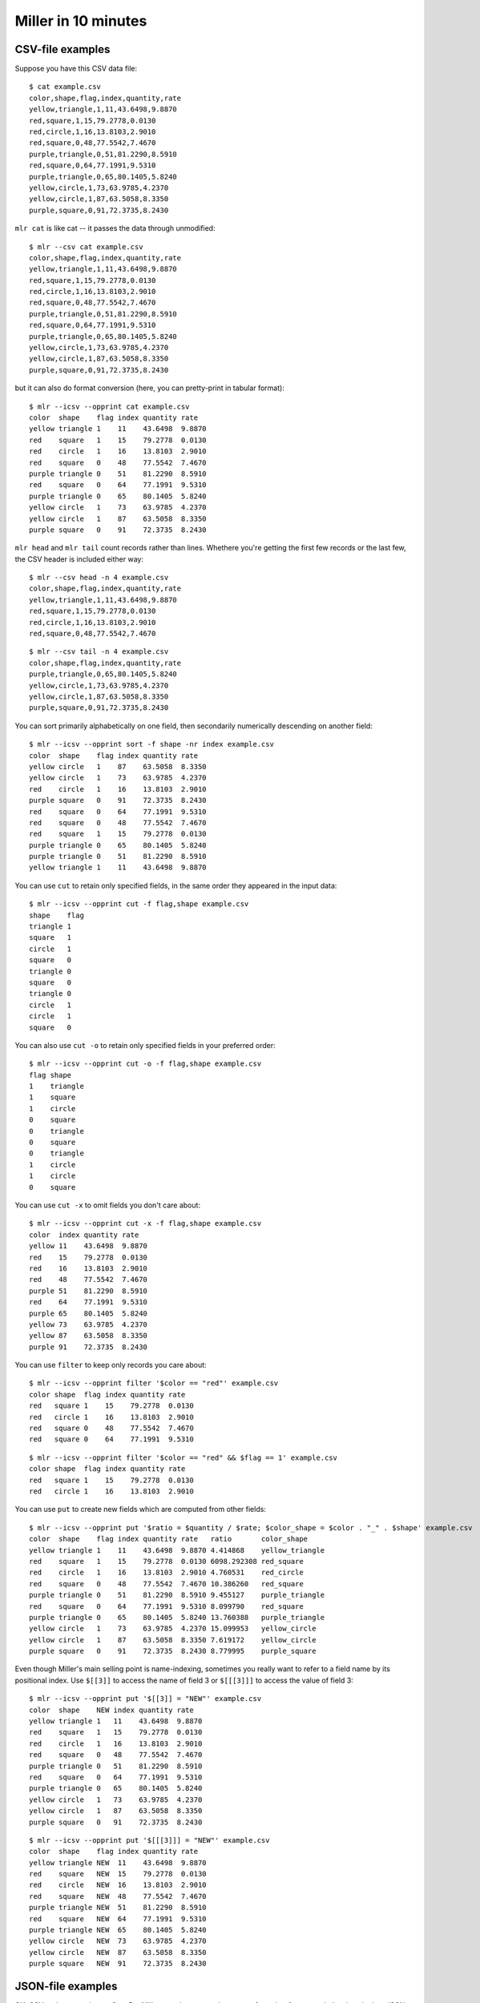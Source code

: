 ..
    PLEASE DO NOT EDIT DIRECTLY. EDIT THE .rst.in FILE PLEASE.

Miller in 10 minutes
====================

CSV-file examples
^^^^^^^^^^^^^^^^^

Suppose you have this CSV data file::

    $ cat example.csv
    color,shape,flag,index,quantity,rate
    yellow,triangle,1,11,43.6498,9.8870
    red,square,1,15,79.2778,0.0130
    red,circle,1,16,13.8103,2.9010
    red,square,0,48,77.5542,7.4670
    purple,triangle,0,51,81.2290,8.5910
    red,square,0,64,77.1991,9.5310
    purple,triangle,0,65,80.1405,5.8240
    yellow,circle,1,73,63.9785,4.2370
    yellow,circle,1,87,63.5058,8.3350
    purple,square,0,91,72.3735,8.2430

``mlr cat`` is like cat -- it passes the data through unmodified::

    $ mlr --csv cat example.csv
    color,shape,flag,index,quantity,rate
    yellow,triangle,1,11,43.6498,9.8870
    red,square,1,15,79.2778,0.0130
    red,circle,1,16,13.8103,2.9010
    red,square,0,48,77.5542,7.4670
    purple,triangle,0,51,81.2290,8.5910
    red,square,0,64,77.1991,9.5310
    purple,triangle,0,65,80.1405,5.8240
    yellow,circle,1,73,63.9785,4.2370
    yellow,circle,1,87,63.5058,8.3350
    purple,square,0,91,72.3735,8.2430

but it can also do format conversion (here, you can pretty-print in tabular format)::

    $ mlr --icsv --opprint cat example.csv
    color  shape    flag index quantity rate
    yellow triangle 1    11    43.6498  9.8870
    red    square   1    15    79.2778  0.0130
    red    circle   1    16    13.8103  2.9010
    red    square   0    48    77.5542  7.4670
    purple triangle 0    51    81.2290  8.5910
    red    square   0    64    77.1991  9.5310
    purple triangle 0    65    80.1405  5.8240
    yellow circle   1    73    63.9785  4.2370
    yellow circle   1    87    63.5058  8.3350
    purple square   0    91    72.3735  8.2430

``mlr head`` and ``mlr tail`` count records rather than lines. Whethere you're getting the first few records or the last few, the CSV header is included either way::

    $ mlr --csv head -n 4 example.csv
    color,shape,flag,index,quantity,rate
    yellow,triangle,1,11,43.6498,9.8870
    red,square,1,15,79.2778,0.0130
    red,circle,1,16,13.8103,2.9010
    red,square,0,48,77.5542,7.4670

::

    $ mlr --csv tail -n 4 example.csv
    color,shape,flag,index,quantity,rate
    purple,triangle,0,65,80.1405,5.8240
    yellow,circle,1,73,63.9785,4.2370
    yellow,circle,1,87,63.5058,8.3350
    purple,square,0,91,72.3735,8.2430

You can sort primarily alphabetically on one field, then secondarily numerically descending on another field::

    $ mlr --icsv --opprint sort -f shape -nr index example.csv
    color  shape    flag index quantity rate
    yellow circle   1    87    63.5058  8.3350
    yellow circle   1    73    63.9785  4.2370
    red    circle   1    16    13.8103  2.9010
    purple square   0    91    72.3735  8.2430
    red    square   0    64    77.1991  9.5310
    red    square   0    48    77.5542  7.4670
    red    square   1    15    79.2778  0.0130
    purple triangle 0    65    80.1405  5.8240
    purple triangle 0    51    81.2290  8.5910
    yellow triangle 1    11    43.6498  9.8870

You can use ``cut`` to retain only specified fields, in the same order they appeared in the input data::

    $ mlr --icsv --opprint cut -f flag,shape example.csv
    shape    flag
    triangle 1
    square   1
    circle   1
    square   0
    triangle 0
    square   0
    triangle 0
    circle   1
    circle   1
    square   0

You can also use ``cut -o`` to retain only specified fields in your preferred order::

    $ mlr --icsv --opprint cut -o -f flag,shape example.csv
    flag shape
    1    triangle
    1    square
    1    circle
    0    square
    0    triangle
    0    square
    0    triangle
    1    circle
    1    circle
    0    square

You can use ``cut -x`` to omit fields you don't care about::

    $ mlr --icsv --opprint cut -x -f flag,shape example.csv
    color  index quantity rate
    yellow 11    43.6498  9.8870
    red    15    79.2778  0.0130
    red    16    13.8103  2.9010
    red    48    77.5542  7.4670
    purple 51    81.2290  8.5910
    red    64    77.1991  9.5310
    purple 65    80.1405  5.8240
    yellow 73    63.9785  4.2370
    yellow 87    63.5058  8.3350
    purple 91    72.3735  8.2430

You can use ``filter`` to keep only records you care about::

    $ mlr --icsv --opprint filter '$color == "red"' example.csv
    color shape  flag index quantity rate
    red   square 1    15    79.2778  0.0130
    red   circle 1    16    13.8103  2.9010
    red   square 0    48    77.5542  7.4670
    red   square 0    64    77.1991  9.5310

::

    $ mlr --icsv --opprint filter '$color == "red" && $flag == 1' example.csv
    color shape  flag index quantity rate
    red   square 1    15    79.2778  0.0130
    red   circle 1    16    13.8103  2.9010

You can use ``put`` to create new fields which are computed from other fields::

    $ mlr --icsv --opprint put '$ratio = $quantity / $rate; $color_shape = $color . "_" . $shape' example.csv
    color  shape    flag index quantity rate   ratio       color_shape
    yellow triangle 1    11    43.6498  9.8870 4.414868    yellow_triangle
    red    square   1    15    79.2778  0.0130 6098.292308 red_square
    red    circle   1    16    13.8103  2.9010 4.760531    red_circle
    red    square   0    48    77.5542  7.4670 10.386260   red_square
    purple triangle 0    51    81.2290  8.5910 9.455127    purple_triangle
    red    square   0    64    77.1991  9.5310 8.099790    red_square
    purple triangle 0    65    80.1405  5.8240 13.760388   purple_triangle
    yellow circle   1    73    63.9785  4.2370 15.099953   yellow_circle
    yellow circle   1    87    63.5058  8.3350 7.619172    yellow_circle
    purple square   0    91    72.3735  8.2430 8.779995    purple_square

Even though Miller's main selling point is name-indexing, sometimes you really want to refer to a field name by its positional index. Use ``$[[3]]`` to access the name of field 3 or ``$[[[3]]]`` to access the value of field 3::

    $ mlr --icsv --opprint put '$[[3]] = "NEW"' example.csv
    color  shape    NEW index quantity rate
    yellow triangle 1   11    43.6498  9.8870
    red    square   1   15    79.2778  0.0130
    red    circle   1   16    13.8103  2.9010
    red    square   0   48    77.5542  7.4670
    purple triangle 0   51    81.2290  8.5910
    red    square   0   64    77.1991  9.5310
    purple triangle 0   65    80.1405  5.8240
    yellow circle   1   73    63.9785  4.2370
    yellow circle   1   87    63.5058  8.3350
    purple square   0   91    72.3735  8.2430

::

    $ mlr --icsv --opprint put '$[[[3]]] = "NEW"' example.csv
    color  shape    flag index quantity rate
    yellow triangle NEW  11    43.6498  9.8870
    red    square   NEW  15    79.2778  0.0130
    red    circle   NEW  16    13.8103  2.9010
    red    square   NEW  48    77.5542  7.4670
    purple triangle NEW  51    81.2290  8.5910
    red    square   NEW  64    77.1991  9.5310
    purple triangle NEW  65    80.1405  5.8240
    yellow circle   NEW  73    63.9785  4.2370
    yellow circle   NEW  87    63.5058  8.3350
    purple square   NEW  91    72.3735  8.2430

JSON-file examples
^^^^^^^^^^^^^^^^^^

OK, CSV and pretty-print are fine. But Miller can also convert between a few other formats -- let's take a look at JSON output::

    $ mlr --icsv --ojson put '$ratio = $quantity/$rate; $shape = toupper($shape)' example.csv
    { "color": "yellow", "shape": "TRIANGLE", "flag": 1, "index": 11, "quantity": 43.6498, "rate": 9.8870, "ratio": 4.414868 }
    { "color": "red", "shape": "SQUARE", "flag": 1, "index": 15, "quantity": 79.2778, "rate": 0.0130, "ratio": 6098.292308 }
    { "color": "red", "shape": "CIRCLE", "flag": 1, "index": 16, "quantity": 13.8103, "rate": 2.9010, "ratio": 4.760531 }
    { "color": "red", "shape": "SQUARE", "flag": 0, "index": 48, "quantity": 77.5542, "rate": 7.4670, "ratio": 10.386260 }
    { "color": "purple", "shape": "TRIANGLE", "flag": 0, "index": 51, "quantity": 81.2290, "rate": 8.5910, "ratio": 9.455127 }
    { "color": "red", "shape": "SQUARE", "flag": 0, "index": 64, "quantity": 77.1991, "rate": 9.5310, "ratio": 8.099790 }
    { "color": "purple", "shape": "TRIANGLE", "flag": 0, "index": 65, "quantity": 80.1405, "rate": 5.8240, "ratio": 13.760388 }
    { "color": "yellow", "shape": "CIRCLE", "flag": 1, "index": 73, "quantity": 63.9785, "rate": 4.2370, "ratio": 15.099953 }
    { "color": "yellow", "shape": "CIRCLE", "flag": 1, "index": 87, "quantity": 63.5058, "rate": 8.3350, "ratio": 7.619172 }
    { "color": "purple", "shape": "SQUARE", "flag": 0, "index": 91, "quantity": 72.3735, "rate": 8.2430, "ratio": 8.779995 }

Or, JSON output with vertical-formatting flags::

    $ mlr --icsv --ojsonx tail -n 2 example.csv
    {
      "color": "yellow",
      "shape": "circle",
      "flag": 1,
      "index": 87,
      "quantity": 63.5058,
      "rate": 8.3350
    }
    {
      "color": "purple",
      "shape": "square",
      "flag": 0,
      "index": 91,
      "quantity": 72.3735,
      "rate": 8.2430
    }

Sorts and stats
^^^^^^^^^^^^^^^

Now suppose you want to sort the data on a given column, *and then* take the top few in that ordering. You can use Miller's ``then`` feature to pipe commands together.

Here are the records with the top three ``index`` values::

    $ mlr --icsv --opprint sort -f shape -nr index then head -n 3 example.csv
    color  shape  flag index quantity rate
    yellow circle 1    87    63.5058  8.3350
    yellow circle 1    73    63.9785  4.2370
    red    circle 1    16    13.8103  2.9010

Lots of Miller commands take a ``-g`` option for group-by: here, ``head -n 1 -g shape`` outputs the first record for each distinct value of the ``shape`` field. This means we're finding the record with highest ``index`` field for each distinct ``shape`` field::

    $ mlr --icsv --opprint sort -f shape -nr index then head -n 1 -g shape example.csv
    color  shape    flag index quantity rate
    yellow circle   1    87    63.5058  8.3350
    purple square   0    91    72.3735  8.2430
    purple triangle 0    65    80.1405  5.8240

Statistics can be computed with or without group-by field(s)::

    $ mlr --icsv --opprint --from example.csv stats1 -a count,min,mean,max -f quantity -g shape
    shape    quantity_count quantity_min quantity_mean quantity_max
    triangle 3              43.649800    68.339767     81.229000
    square   4              72.373500    76.601150     79.277800
    circle   3              13.810300    47.098200     63.978500

::

    $ mlr --icsv --opprint --from example.csv stats1 -a count,min,mean,max -f quantity -g shape,color
    shape    color  quantity_count quantity_min quantity_mean quantity_max
    triangle yellow 1              43.649800    43.649800     43.649800
    square   red    3              77.199100    78.010367     79.277800
    circle   red    1              13.810300    13.810300     13.810300
    triangle purple 2              80.140500    80.684750     81.229000
    circle   yellow 2              63.505800    63.742150     63.978500
    square   purple 1              72.373500    72.373500     72.373500

If your output has a lot of columns, you can use XTAB format to line things up vertically for you instead::

    $ mlr --icsv --oxtab --from example.csv stats1 -a p0,p10,p25,p50,p75,p90,p99,p100 -f rate
    rate_p0   0.013000
    rate_p10  2.901000
    rate_p25  4.237000
    rate_p50  8.243000
    rate_p75  8.591000
    rate_p90  9.887000
    rate_p99  9.887000
    rate_p100 9.887000

.. _10min-choices-for-printing-to-files:

Choices for printing to files
^^^^^^^^^^^^^^^^^^^^^^^^^^^^^

Often we want to print output to the screen. Miller does this by default, as we've seen in the previous examples.

Sometimes we want to print output to another file: just use **> outputfilenamegoeshere** at the end of your command:

::

    % mlr --icsv --opprint cat example.csv > newfile.csv
    # Output goes to the new file;
    # nothing is printed to the screen.

::

    % cat newfile.csv
    color  shape    flag index quantity rate
    yellow triangle 1    11    43.6498  9.8870
    red    square   1    15    79.2778  0.0130
    red    circle   1    16    13.8103  2.9010
    red    square   0    48    77.5542  7.4670
    purple triangle 0    51    81.2290  8.5910
    red    square   0    64    77.1991  9.5310
    purple triangle 0    65    80.1405  5.8240
    yellow circle   1    73    63.9785  4.2370
    yellow circle   1    87    63.5058  8.3350
    purple square   0    91    72.3735  8.2430

Other times we just want our files to be **changed in-place**: just use **mlr -I**::

    % cp example.csv newfile.txt

    % cat newfile.txt
    color,shape,flag,index,quantity,rate
    yellow,triangle,1,11,43.6498,9.8870
    red,square,1,15,79.2778,0.0130
    red,circle,1,16,13.8103,2.9010
    red,square,0,48,77.5542,7.4670
    purple,triangle,0,51,81.2290,8.5910
    red,square,0,64,77.1991,9.5310
    purple,triangle,0,65,80.1405,5.8240
    yellow,circle,1,73,63.9785,4.2370
    yellow,circle,1,87,63.5058,8.3350
    purple,square,0,91,72.3735,8.2430

    % mlr -I --icsv --opprint cat newfile.txt

    % cat newfile.txt
    color  shape    flag index quantity rate
    yellow triangle 1    11    43.6498  9.8870
    red    square   1    15    79.2778  0.0130
    red    circle   1    16    13.8103  2.9010
    red    square   0    48    77.5542  7.4670
    purple triangle 0    51    81.2290  8.5910
    red    square   0    64    77.1991  9.5310
    purple triangle 0    65    80.1405  5.8240
    yellow circle   1    73    63.9785  4.2370
    yellow circle   1    87    63.5058  8.3350
    purple square   0    91    72.3735  8.2430

Also using ``mlr -I`` you can bulk-operate on lots of files: e.g.::

    mlr -I --csv cut -x -f unwanted_column_name *.csv

If you like, you can first copy off your original data somewhere else, before doing in-place operations.

Lastly, using ``tee`` within ``put``, you can split your input data into separate files per one or more field names::

    $ mlr --csv --from example.csv put -q 'tee > $shape.".csv", $*'

::

    $ cat circle.csv
    color,shape,flag,index,quantity,rate
    red,circle,1,16,13.8103,2.9010
    yellow,circle,1,73,63.9785,4.2370
    yellow,circle,1,87,63.5058,8.3350

::

    $ cat square.csv
    color,shape,flag,index,quantity,rate
    red,square,1,15,79.2778,0.0130
    red,square,0,48,77.5542,7.4670
    red,square,0,64,77.1991,9.5310
    purple,square,0,91,72.3735,8.2430

::

    $ cat triangle.csv
    color,shape,flag,index,quantity,rate
    yellow,triangle,1,11,43.6498,9.8870
    purple,triangle,0,51,81.2290,8.5910
    purple,triangle,0,65,80.1405,5.8240

Other-format examples
^^^^^^^^^^^^^^^^^^^^^

What's a CSV file, really? It's an array of rows, or *records*, each being a list of key-value pairs, or *fields*: for CSV it so happens that all the keys are shared in the header line and the values vary data line by data line.

For example, if you have::

    shape,flag,index
    circle,1,24
    square,0,36

then that's a way of saying::

    shape=circle,flag=1,index=24
    shape=square,flag=0,index=36

Data written this way are called **DKVP**, for *delimited key-value pairs*.

We've also already seen other ways to write the same data::

    CSV                               PPRINT                 JSON
    shape,flag,index                  shape  flag index      [
    circle,1,24                       circle 1    24           {
    square,0,36                       square 0    36             "shape": "circle",
                                                                 "flag": 1,
                                                                 "index": 24
                                                               },
    DKVP                              XTAB                     {
    shape=circle,flag=1,index=24      shape circle               "shape": "square",
    shape=square,flag=0,index=36      flag  1                    "flag": 0,
                                      index 24                   "index": 36
                                                               }
                                      shape square           ]
                                      flag  0
                                      index 36

Anything we can do with CSV input data, we can do with any other format input data.  And you can read from one format, do any record-processing, and output to the same format as the input, or to a different output format.
